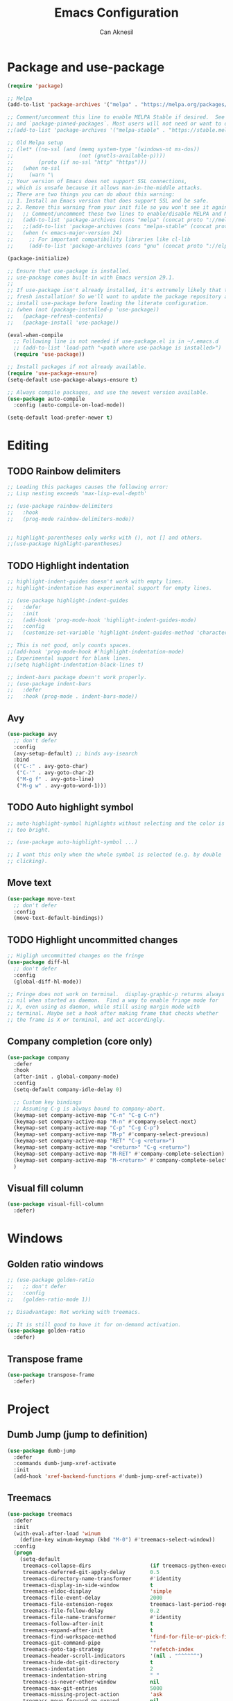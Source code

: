 #+TITLE: Emacs Configuration
#+AUTHOR: Can Aknesil
#+STARTUP: content
#+OPTIONS: toc:nil

* Package and use-package
#+BEGIN_SRC emacs-lisp
  (require 'package)

  ;; Melpa
  (add-to-list 'package-archives '("melpa" . "https://melpa.org/packages/") t)

  ;; Comment/uncomment this line to enable MELPA Stable if desired.  See `package-archive-priorities`
  ;; and `package-pinned-packages`. Most users will not need or want to do this.
  ;;(add-to-list 'package-archives '("melpa-stable" . "https://stable.melpa.org/packages/") t)

  ;; Old Melpa setup
  ;; (let* ((no-ssl (and (memq system-type '(windows-nt ms-dos))
  ;;                     (not (gnutls-available-p))))
  ;;        (proto (if no-ssl "http" "https")))
  ;;   (when no-ssl
  ;;     (warn "\
  ;; Your version of Emacs does not support SSL connections,
  ;; which is unsafe because it allows man-in-the-middle attacks.
  ;; There are two things you can do about this warning:
  ;; 1. Install an Emacs version that does support SSL and be safe.
  ;; 2. Remove this warning from your init file so you won't see it again."))
  ;;   ;; Comment/uncomment these two lines to enable/disable MELPA and MELPA Stable as desired
  ;;   (add-to-list 'package-archives (cons "melpa" (concat proto "://melpa.org/packages/")) t)
  ;;   ;;(add-to-list 'package-archives (cons "melpa-stable" (concat proto "://stable.melpa.org/packages/")) t)
  ;;   (when (< emacs-major-version 24)
  ;;     ;; For important compatibility libraries like cl-lib
  ;;     (add-to-list 'package-archives (cons "gnu" (concat proto "://elpa.gnu.org/packages/")))))

  (package-initialize)

  ;; Ensure that use-package is installed.
  ;; use-package comes built-in with Emacs version 29.1.
  ;;
  ;; If use-package isn't already installed, it's extremely likely that this is a
  ;; fresh installation! So we'll want to update the package repository and
  ;; install use-package before loading the literate configuration.
  ;; (when (not (package-installed-p 'use-package))
  ;;   (package-refresh-contents)
  ;;   (package-install 'use-package))

  (eval-when-compile
    ;; Following line is not needed if use-package.el is in ~/.emacs.d
    ;; (add-to-list 'load-path "<path where use-package is installed>")
    (require 'use-package))

  ;; Install packages if not already available.
  (require 'use-package-ensure)
  (setq-default use-package-always-ensure t)

  ;; Always compile packages, and use the newest version available.
  (use-package auto-compile
    :config (auto-compile-on-load-mode))

  (setq-default load-prefer-newer t)
#+END_SRC


* Editing
** TODO Rainbow delimiters
#+begin_src emacs-lisp
  ;; Loading this packages causes the following error:
  ;; Lisp nesting exceeds 'max-lisp-eval-depth'

  ;; (use-package rainbow-delimiters
  ;;   :hook
  ;;   (prog-mode rainbow-delimiters-mode))


  ;; highlight-parentheses only works with (), not [] and others.
  ;;(use-package highlight-parentheses)
#+end_src

** TODO Highlight indentation
#+begin_src emacs-lisp
  ;; highlight-indent-guides doesn't work with empty lines.
  ;; highlight-indentation has experimental support for empty lines.

  ;; (use-package highlight-indent-guides
  ;;   :defer
  ;;   :init
  ;;   (add-hook 'prog-mode-hook 'highlight-indent-guides-mode)
  ;;   :config
  ;;   (customize-set-variable 'highlight-indent-guides-method 'character))

  ;; This is not good, only counts spaces.
  ;;(add-hook 'prog-mode-hook #'highlight-indentation-mode)
  ;; Experimental support for blank lines.
  ;;(setq highlight-indentation-black-lines t)

  ;; indent-bars package doesn't work properly.
  ;; (use-package indent-bars
  ;;   :defer
  ;;   :hook (prog-mode . indent-bars-mode))
#+end_src

** Avy
#+BEGIN_SRC emacs-lisp
  (use-package avy
    ;; don't defer
    :config
    (avy-setup-default) ;; binds avy-isearch
    :bind
    (("C-:" . avy-goto-char)
     ("C-'" . avy-goto-char-2)
     ("M-g f" . avy-goto-line)
     ("M-g w" . avy-goto-word-1)))   
#+END_SRC

** TODO Auto highlight symbol
#+BEGIN_SRC emacs-lisp
  ;; auto-highlight-symbol highlights without selecting and the color is
  ;; too bright.

  ;; (use-package auto-highlight-symbol ...)

  ;; I want this only when the whole symbol is selected (e.g. by double
  ;; clicking).
#+END_SRC

** Move text
#+begin_src emacs-lisp
  (use-package move-text
    ;; don't defer
    :config
    (move-text-default-bindings))
#+end_src
** TODO Highlight uncommitted changes
#+BEGIN_SRC emacs-lisp
  ;; Higligh uncommitted changes on the fringe
  (use-package diff-hl
    ;; don't defer
    :config
    (global-diff-hl-mode))

  ;; Fringe does not work on terminal.  display-graphic-p returns always
  ;; nil when started as daemon.  Find a way to enable fringe mode for
  ;; X, even using as daemon, while still using margin mode with
  ;; terminal. Maybe set a hook after making frame that checks whether
  ;; the frame is X or terminal, and act accordingly.
#+END_SRC

** Company completion (core only)
#+BEGIN_SRC emacs-lisp
  (use-package company
    :defer
    :hook
    (after-init . global-company-mode)
    :config
    (setq-default company-idle-delay 0)

    ;; Custom key bindings
    ;; Assuming C-g is always bound to company-abort.
    (keymap-set company-active-map "C-n" "C-g C-n")
    (keymap-set company-active-map "M-n" #'company-select-next)
    (keymap-set company-active-map "C-p" "C-g C-p")
    (keymap-set company-active-map "M-p" #'company-select-previous)
    (keymap-set company-active-map "RET" "C-g <return>")
    (keymap-set company-active-map "<return>" "C-g <return>")
    (keymap-set company-active-map "M-RET" #'company-complete-selection)
    (keymap-set company-active-map "M-<return>" #'company-complete-selection)
    )
#+END_SRC

** Visual fill column
#+BEGIN_SRC emacs-lisp
  (use-package visual-fill-column
    :defer)
#+END_SRC


* Windows
** Golden ratio windows
#+begin_src emacs-lisp
  ;; (use-package golden-ratio
  ;;   ;; don't defer
  ;;   :config
  ;;   (golden-ratio-mode 1))

  ;; Disadvantage: Not working with treemacs.

  ;; It is still good to have it for on-demand activation.
  (use-package golden-ratio
    :defer)
#+end_src

** Transpose frame
#+begin_src emacs-lisp
  (use-package transpose-frame
    :defer)
#+end_src


* Project
** Dumb Jump (jump to definition)
#+BEGIN_SRC emacs-lisp
  (use-package dumb-jump
    :defer
    :commands dumb-jump-xref-activate
    :init
    (add-hook 'xref-backend-functions #'dumb-jump-xref-activate))
#+END_SRC

** Treemacs
#+begin_src emacs-lisp
  (use-package treemacs
    :defer
    :init
    (with-eval-after-load 'winum
      (define-key winum-keymap (kbd "M-0") #'treemacs-select-window))
    :config
    (progn
      (setq-default
       treemacs-collapse-dirs                   (if treemacs-python-executable 3 0)
       treemacs-deferred-git-apply-delay        0.5
       treemacs-directory-name-transformer      #'identity
       treemacs-display-in-side-window          t
       treemacs-eldoc-display                   'simple
       treemacs-file-event-delay                2000
       treemacs-file-extension-regex            treemacs-last-period-regex-value
       treemacs-file-follow-delay               0.2
       treemacs-file-name-transformer           #'identity
       treemacs-follow-after-init               t
       treemacs-expand-after-init               t
       treemacs-find-workspace-method           'find-for-file-or-pick-first
       treemacs-git-command-pipe                ""
       treemacs-goto-tag-strategy               'refetch-index
       treemacs-header-scroll-indicators        '(nil . "^^^^^^")
       treemacs-hide-dot-git-directory          t
       treemacs-indentation                     2
       treemacs-indentation-string              " "
       treemacs-is-never-other-window           nil
       treemacs-max-git-entries                 5000
       treemacs-missing-project-action          'ask
       treemacs-move-forward-on-expand          nil
       treemacs-no-png-images                   nil
       treemacs-no-delete-other-windows         t
       treemacs-project-follow-cleanup          nil
       treemacs-persist-file                    (expand-file-name ".cache/treemacs-persist" user-emacs-directory)
       treemacs-position                        'left
       treemacs-read-string-input               'from-child-frame
       treemacs-recenter-distance               0.1
       treemacs-recenter-after-file-follow      nil
       treemacs-recenter-after-tag-follow       nil
       treemacs-recenter-after-project-jump     'always
       treemacs-recenter-after-project-expand   'on-distance
       treemacs-litter-directories              '("/node_modules" "/.venv" "/.cask")
       treemacs-project-follow-into-home        nil
       treemacs-show-cursor                     nil
       treemacs-show-hidden-files               t
       treemacs-silent-filewatch                nil
       treemacs-silent-refresh                  nil
       treemacs-sorting                         'alphabetic-asc
       treemacs-select-when-already-in-treemacs 'move-back
       treemacs-space-between-root-nodes        t
       treemacs-tag-follow-cleanup              t
       treemacs-tag-follow-delay                1.5
       treemacs-text-scale                      nil
       treemacs-user-mode-line-format           nil
       treemacs-user-header-line-format         nil
       treemacs-wide-toggle-width               70
       treemacs-width                           35 ;; default 35
       treemacs-width-increment                 1
       treemacs-width-is-initially-locked       t
       treemacs-workspace-switch-cleanup        nil)

      ;; The default width and height of the icons is 22 pixels. If you are
      ;; using a Hi-DPI display, uncomment this to double the icon size.
      ;;(treemacs-resize-icons 44)

      (treemacs-follow-mode t)
      (treemacs-filewatch-mode t)
      (treemacs-fringe-indicator-mode 'always)
      (when treemacs-python-executable
	(treemacs-git-commit-diff-mode t))

      (pcase (cons (not (null (executable-find "git")))
		   (not (null treemacs-python-executable)))
	(`(t . t)
	 (treemacs-git-mode 'deferred))
	(`(t . _)
	 (treemacs-git-mode 'simple)))

      (treemacs-hide-gitignored-files-mode nil))
    :bind
    (:map global-map
	  ("M-0"       . treemacs-select-window)
	  ("C-x t 1"   . treemacs-delete-other-windows)
	  ("C-x t t"   . treemacs)
	  ("C-x t d"   . treemacs-select-directory)
	  ("C-x t B"   . treemacs-bookmark)
	  ("C-x t C-t" . treemacs-find-file)
	  ("C-x t M-t" . treemacs-find-tag)))

  ;; (use-package treemacs-evil
  ;;   :after (treemacs evil)
  ;;   :ensure t)

  ;; (use-package treemacs-projectile
  ;;   :after (treemacs projectile)
  ;;   :ensure t)

  (use-package treemacs-icons-dired
    :hook (dired-mode . treemacs-icons-dired-enable-once)
    :ensure t)

  ;; (use-package treemacs-magit
  ;;   :after (treemacs magit)
  ;;   :ensure t)

  ;; (use-package treemacs-persp ;;treemacs-perspective if you use perspective.el vs. persp-mode
  ;;   :after (treemacs persp-mode) ;;or perspective vs. persp-mode
  ;;   :ensure t
  ;;   :config (treemacs-set-scope-type 'Perspectives))

  ;; (use-package treemacs-tab-bar ;;treemacs-tab-bar if you use tab-bar-mode
  ;;   :after (treemacs)
  ;;   :ensure t
  ;;   :config (treemacs-set-scope-type 'Tabs))
#+end_src


* Minibuffer
** Minibuffer completion
#+BEGIN_SRC emacs-lisp
  ;; Builtin alternatives are icomplete mode and fido mode.
  ;;(icomplete-mode 1)
  ;;(icomplete-vertical-mode 1)


  ;; Ivy: a generic completion mechanism for Emacs.
  ;; Replaces completing-read-function with ivy-completing-read.

  (use-package ivy
    ;; don't defer
    :config
    (ivy-mode 1)
    ;; Recommended config for new users
    (setq-default ivy-use-virtual-buffers t)
    (setq-default ivy-count-format "(%d/%d) ")
    ;; Additional config from me
    (setq-default ivy-height 20)
    (setq-default ivy-fixed-height-minibuffer t)
    (setq-default ivy-re-builders-alist
	  '((t . ivy--regex-ignore-order))) ; ignore order of space separated words.

    ;; ivy current match face is difficult to read
    (set-face-foreground 'ivy-current-match "#ffffff")
    (set-face-background 'ivy-current-match "#4060d0")
    )


  ;; Swiper: an Ivy-enhanced alternative to Isearch.

  ;; Disadvantage: Not interoperable with other search commands. For
  ;; example, query-replace or occur can be run from isearch minibuffer,
  ;; while not from swiper.

  ;; Disadvantage: Doesn't support all isearch features, such as isearch
  ;; word and symbol search.

  (use-package swiper
    :defer
    :bind (("C-s" . 'swiper-isearch)
	   ("C-r" . 'swiper-isearch-backward)
	   ("M-s ." . 'swiper-isearch-thing-at-point))
    )


  ;; Counsel: a collection of Ivy-enhanced versions of common Emacs
  ;; commands.

  ;; Ivy alone seems enough. Amx package is used to show keybindings
  ;; with M-x.

  ;; (use-package counsel
  ;;   :defer
  ;;   :bind (("M-x" . 'counsel-M-x)
  ;; 	 ("C-x C-f" . 'counsel-find-file)
  ;; 	 ("M-y" . 'counsel-yank-pop)
  ;; 	 ("C-x b" . 'ivy-switch-buffer)
  ;; 	 ("C-c v" . 'ivy-push-view)
  ;; 	 ("C-c V" . 'ivy-pop-view)))
#+END_SRC

** Which-key (display possible keys while typing a command)
#+BEGIN_SRC emacs-lisp
  (use-package which-key
    ;; don't defer
    :config
    (which-key-mode))
#+END_SRC

** Show keybindings with M-x
#+begin_src emacs-lisp
  (use-package amx
    ;; don't defer
    :config
    (amx-mode 1))
#+end_src


* Miscellaneous
** Helpful (better help buffers)
#+BEGIN_SRC emacs-lisp
  ;; helpful is not good at window choice to display *helpful* buffers.

  (use-package helpful
    :defer
    ;;(global-set-key (kbd "C-h f") #'helpful-callable)
    ;;(global-set-key (kbd "C-h v") #'helpful-variable)
    ;;(global-set-key (kbd "C-h k") #'helpful-key)
    )
#+END_SRC

** ESUP - Emacs Start Up Profiler
#+BEGIN_SRC emacs-lisp
  (use-package esup
    :defer
    :pin melpa)
#+END_SRC


* Programming languages & Modes
** Julia
#+BEGIN_SRC emacs-lisp
  ;; Old way
  ;;(add-to-list 'load-path "/Users/canaknesil/seperate-programs/julia-emacs")
  ;;(require 'julia-mode)

  ;; New way
  (use-package julia-mode
    :defer)
#+END_SRC

** TODO LaTeX
#+BEGIN_SRC emacs-lisp
  ;; Built-in alternative: Tex mode
  ;; Is Tex mode enough?

  ;; Make it work.

  ;; IDE for Latex
  ;; (use-package auctex
  ;;   :defer
  ;;   :config
  ;;   (setq TeX-auto-save t)
  ;;   (setq TeX-parse-self t)
  ;;   (setq-default TeX-master nil))

  ;; (use-package auctex-latexmk
  ;;   :defer) ;; latexmk support for auctex
#+END_SRC

** Org Mode
#+BEGIN_SRC emacs-lisp
  (use-package org-bullets
    :defer
    :commands org-bullets-mode
    :init
    (add-hook 'org-mode-hook (lambda () (org-bullets-mode 1))))

  ;; active Babel languages
  (org-babel-do-load-languages
   'org-babel-load-languages
   '(
     ;;(R . t)
     ;;(python . t)
     ;;(shell . t)
     ))

  (setq-default org-babel-python-command "python -q")
#+END_SRC

** Markdown
#+BEGIN_SRC emacs-lisp
  (use-package markdown-mode
    :defer)
#+END_SRC

** Python
#+BEGIN_SRC emacs-lisp
  (use-package elpy
    :defer
    :config
    (elpy-enable)
    ;; Fall back to completion via shell.
    ;;(setq elpy-get-info-from-shell t)
    )

  ;; Run M-x elpy-config
  ;; From there you can install necessary packages for elpy.
  ;; Packages automatically installed at RPC virtual environment. 
#+END_SRC

** Arduino
#+BEGIN_SRC emacs-lisp
  (use-package flycheck
    :defer) ;; arduino-mode gives error if flycheck is not found.
  (use-package arduino-mode
    :defer
    :after flycheck)
  (use-package company-arduino
    :defer)
#+END_SRC

** OpenSCAD
#+BEGIN_SRC emacs-lisp
  (use-package scad-mode
    :defer)
#+END_SRC

** Powershell
#+BEGIN_SRC emacs-lisp
  (use-package powershell
    :defer)
#+END_SRC

** Matlab
#+BEGIN_SRC emacs-lisp
  (use-package matlab-mode
    :defer)
#+END_SRC

** Haskell
#+BEGIN_SRC emacs-lisp
  (use-package haskell-mode
    :defer)
#+END_SRC


* Shortcut commands
#+BEGIN_SRC emacs-lisp

#+END_SRC


* Done
#+BEGIN_SRC emacs-lisp
  (message "emacs.org last block done.")
#+END_SRC

